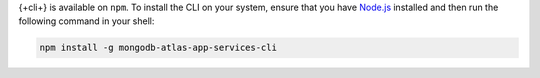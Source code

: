 {+cli+} is available on ``npm``. To install the CLI on your system,
ensure that you have `Node.js <https://nodejs.org/en/download/>`_
installed and then run the following command in your shell:

.. code-block:: shell

   npm install -g mongodb-atlas-app-services-cli
